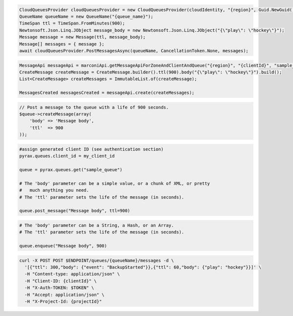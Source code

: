 .. code-block:: csharp

   CloudQueuesProvider cloudQueuesProvider = new CloudQueuesProvider(cloudIdentity, "{region}", Guid.NewGuid(), false, null);
   QueueName queueName = new QueueName("{queue_name}");
   TimeSpan ttl = TimeSpan.FromMinutes(900);
   Newtonsoft.Json.Linq.JObject message_body = new Newtonsoft.Json.Linq.JObject("{\"play\": \"hockey\"}");
   Message message = new Message(ttl, message_body);
   Message[] messages = { message };
   await cloudQueuesProvider.PostMessagesAsync(queueName, CancellationToken.None, messages);

.. code-block:: java

    MessageApi messageApi = marconiApi.getMessageApiForZoneAndClientAndQueue("{region}", "{clientId}", "sample_queue");
    CreateMessage createMessage = CreateMessage.builder().ttl(900).body("{\"play\": \"hockey\"}").build();
    List<CreateMessage> createMessages = ImmutableList.of(createMessage);

    MessagesCreated messagesCreated = messageApi.create(createMessages);

.. code-block:: javascript

.. code-block:: php

  // Post a message to the queue with a life of 900 seconds.
  $queue->createMessage(array(
      'body' => 'Message body',
      'ttl'  => 900
  ));

.. code-block:: python

  #assign generated client ID (see authentication section)
  pyrax.queues.client_id = my_client_id

  queue = pyrax.queues.get("sample_queue")

  # The 'body' parameter can be a simple value, or a chunk of XML, or pretty
  #   much anything you need.
  # The 'ttl' parameter sets the life of the message (in seconds).

  queue.post_message("Message body", ttl=900)

.. code-block:: ruby

  # The 'body' parameter can be a String, a Hash, or an Array.
  # The 'ttl' parameter sets the life of the message (in seconds).

  queue.enqueue("Message body", 900)

.. code-block:: sh

  curl -X POST POST $ENDPOINT/queues/{queueName}/messages -d \
    '[{"ttl": 300,"body": {"event": "BackupStarted"}},{"ttl": 60,"body": {"play": "hockey"}}]' \
    -H "Content-type: application/json" \
    -H "Client-ID: {clientId}" \
    -H "X-Auth-TOKEN: $TOKEN" \
    -H "Accept: application/json" \
    -H "X-Project-Id: {projectId}"
